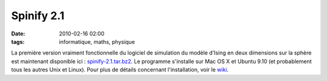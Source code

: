 Spinify 2.1
###########
:date: 2010-02-16 02:00
:tags: informatique, maths, physique

La première version vraiment fonctionnelle du logiciel de simulation du
modèle d'Ising en deux dimensions sur la sphère est maintenant
disponible ici : `spinify-2.1.tar.bz2`_. Le programme s'installe sur Mac
OS X et Ubuntu 9.10 (et probablement tous les autres Unix et Linux).
Pour plus de détails concernant l'installation, voir le `wiki`_.
|image0|

.. _spinify-2.1.tar.bz2: http://bitbucket.org/loicseguin/spinify/downloads/spinify-2.1.tar.bz2
.. _wiki: http://bitbucket.org/loicseguin/spinify/wiki/Home

.. |image0| image:: https://blogger.googleusercontent.com/tracker/697344570467959391-966365997574776046?l=mathfou.blogspot.com
